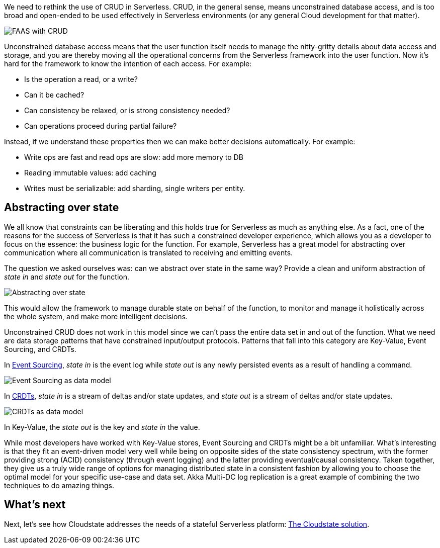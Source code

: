 

We need to rethink the use of CRUD in Serverless. CRUD, in the general sense, means unconstrained database access, and is too broad and open-ended to be used effectively in Serverless environments (or any general Cloud development for that matter). 

//Fully qualify image references in shared content with the component and module name.

image::cloudstateio-shared:ROOT:faas-crud.png[FAAS with CRUD]

Unconstrained database access means that the user function itself needs to manage the nitty-gritty details about data access and storage, and you are thereby moving all the operational concerns from the Serverless framework into the user function. Now it's hard for the framework to know the intention of each access. For example: 

* Is the operation a read, or a write?
* Can it be cached?
* Can consistency be relaxed, or is strong consistency needed?
* Can operations proceed during partial failure? 

Instead, if we understand these properties then we can make better decisions automatically. For example: 

* Write ops are fast and read ops are slow: add more memory to DB
* Reading immutable values: add caching
* Writes must be serializable: add sharding, single writers per entity.

== Abstracting over state

We all know that constraints can be liberating and this holds true for Serverless as much as anything else. As a fact, one of the reasons for the success of Serverless is that it has such a constrained developer experience, which allows you as a developer to focus on the essence: the business logic for the function. For example, Serverless has a great model for abstracting over communication where all communication is translated to receiving and emitting events. 

The question we asked ourselves was: can we abstract over state in the same way? Provide a clean and uniform abstraction of _state in_ and _state out_ for the function. 

image::cloudstateio-shared:ROOT:abstract_over_state.png[Abstracting over state]

This would allow the framework to manage durable state on behalf of the function, to monitor and manage it holistically across the whole system, and make more intelligent decisions.  

Unconstrained CRUD does not work in this model since we can't pass the entire data set in and out of the function. What we need are data storage patterns that have constrained input/output protocols. Patterns that fall into this category are Key-Value, Event Sourcing, and CRDTs. 

In https://martinfowler.com/eaaDev/EventSourcing.html[Event Sourcing], _state in_ is the event log while _state out_ is any newly persisted events as a result of handling a command. 

image::cloudstateio-shared:ROOT:data_model_event_sourcing.png[Event Sourcing as data model]

In https://en.wikipedia.org/wiki/Conflict-free_replicated_data_type[CRDTs], _state in_ is a stream of deltas and/or state updates, and _state out_ is a stream of deltas and/or state updates.  

image::cloudstateio-shared:ROOT:data_model_crdts.png[CRDTs as data model]

In Key-Value, the _state out_ is the key and _state in_ the value.

While most developers have worked with Key-Value stores, Event Sourcing and CRDTs might be a bit unfamiliar. What's interesting is that they fit an event-driven model very well while being on opposite sides of the state consistency spectrum, with the former providing strong (ACID) consistency (through event logging) and the latter providing eventual/causal consistency. Taken together, they give us a truly wide range of options for managing distributed state in a consistent fashion by allowing you to choose the optimal model for your specific use-case and data set. Akka Multi-DC log replication is a great example of combining the two techniques to do amazing things. 

== What's next

Next, let's see how Cloudstate addresses the needs of a stateful Serverless platform: xref:cloudstate-solution.adoc[The Cloudstate solution].


